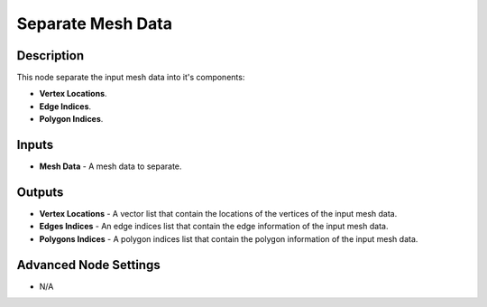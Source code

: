 Separate Mesh Data
==================

Description
-----------
This node separate the input mesh data into it's components:

- **Vertex Locations**.
- **Edge Indices**.
- **Polygon Indices**.

.. image:: images/separate_mesh_data_node.png
   :width: 160pt

Inputs
------

- **Mesh Data** - A mesh data to separate.

Outputs
-------

- **Vertex Locations** - A vector list that contain the locations of the vertices of the input mesh data.
- **Edges Indices** - An edge indices list that contain the edge information of the input mesh data.
- **Polygons Indices** - A polygon indices list that contain the polygon information of the input mesh data.

Advanced Node Settings
----------------------

- N/A
